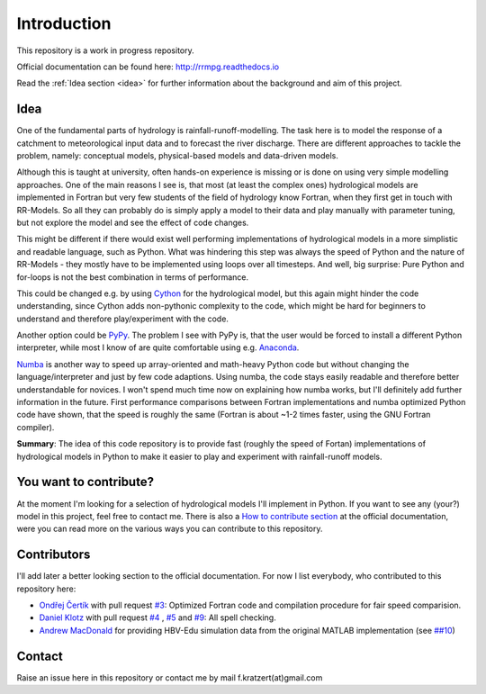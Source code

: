 Introduction
############

This repository is a work in progress repository.

Official documentation can be found here: `http://rrmpg.readthedocs.io <http://rrmpg.readthedocs.io>`_

Read the :ref:`Idea section <idea>` for further information about the background and aim of this project.

.. _idea:

Idea
----
One of the fundamental parts of hydrology is rainfall-runoff-modelling. The task here is to model the response of a catchment to meteorological input data and to forecast the river discharge. There are different approaches to tackle the problem, namely: conceptual models, physical-based models and data-driven models.

Although this is taught at university, often hands-on experience is missing or is done on using very simple modelling approaches. One of the main reasons I see is, that most (at least the complex ones) hydrological models are implemented in Fortran but very few students of the field of hydrology know Fortran, when they first get in touch with RR-Models. So all they can probably do is simply apply a model to their data and play manually with parameter tuning, but not explore the model and see the effect of code changes.

This might be different if there would exist well performing implementations of hydrological models in a more simplistic and readable language, such as Python.
What was hindering this step was always the speed of Python and the nature of RR-Models - they mostly have to be implemented using loops over all timesteps. And well, big surprise: Pure Python and for-loops is not the best combination in terms of performance.

This could be changed e.g. by using `Cython <http://cython.org/>`_ for the hydrological model, but this again might hinder the code understanding, since Cython adds non-pythonic complexity to the code, which might be hard for beginners to understand and therefore play/experiment with the code.

Another option could be `PyPy <http://pypy.org/>`_. The problem I see with PyPy is, that the user would be forced to install a different Python interpreter, while most I know of are quite comfortable using e.g. `Anaconda <https://www.continuum.io/anaconda-overview>`_.

`Numba <http://numba.pydata.org/>`_ is another way to speed up array-oriented and math-heavy Python code but without changing the language/interpreter and just by few code adaptions. Using numba, the code stays easily readable and therefore better understandable for novices. I won't spend much time now on explaining how numba works, but I'll definitely add further information in the future.
First performance comparisons between Fortran implementations and numba optimized Python code have shown, that the speed is roughly the same (Fortran is about ~1-2 times faster, using the GNU Fortran compiler).

**Summary**: The idea of this code repository is to provide fast (roughly the speed of Fortan) implementations of hydrological models in Python to make it easier to play and experiment with rainfall-runoff models.


You want to contribute?
-----------------------

At the moment I'm looking for a selection of hydrological models I'll implement in Python. If you want to see any (your?) model in this project, feel free to contact me.
There is also a `How to contribute section <http://rrmpg.readthedocs.io/en/latest/contribution.html>`_ at the official documentation, were you can read more on the various ways you can contribute to this repository.

Contributors
------------
I'll add later a better looking section to the official documentation. For now I list everybody, who contributed to this repository here:

- `Ondřej Čertík <https://github.com/certik>`_ with pull request `#3 <https://github.com/kratzert/RRMPG/pull/3>`_: Optimized Fortran code and compilation procedure for fair speed comparision.
- `Daniel Klotz <https://github.com/danklotz>`_ with pull request `#4 <https://github.com/kratzert/RRMPG/pull/4>`_ , `#5 <https://github.com/kratzert/RRMPG/pull/4>`_ and `#9 <https://github.com/kratzert/RRMPG/pull/9>`_: All spell checking.
- `Andrew MacDonald <https://github.com/amacd31>`_ for providing HBV-Edu simulation data from the original MATLAB implementation (see `##10 <https://github.com/kratzert/RRMPG/issues/10>`_)

Contact
-------

Raise an issue here in this repository or contact me by mail f.kratzert(at)gmail.com
